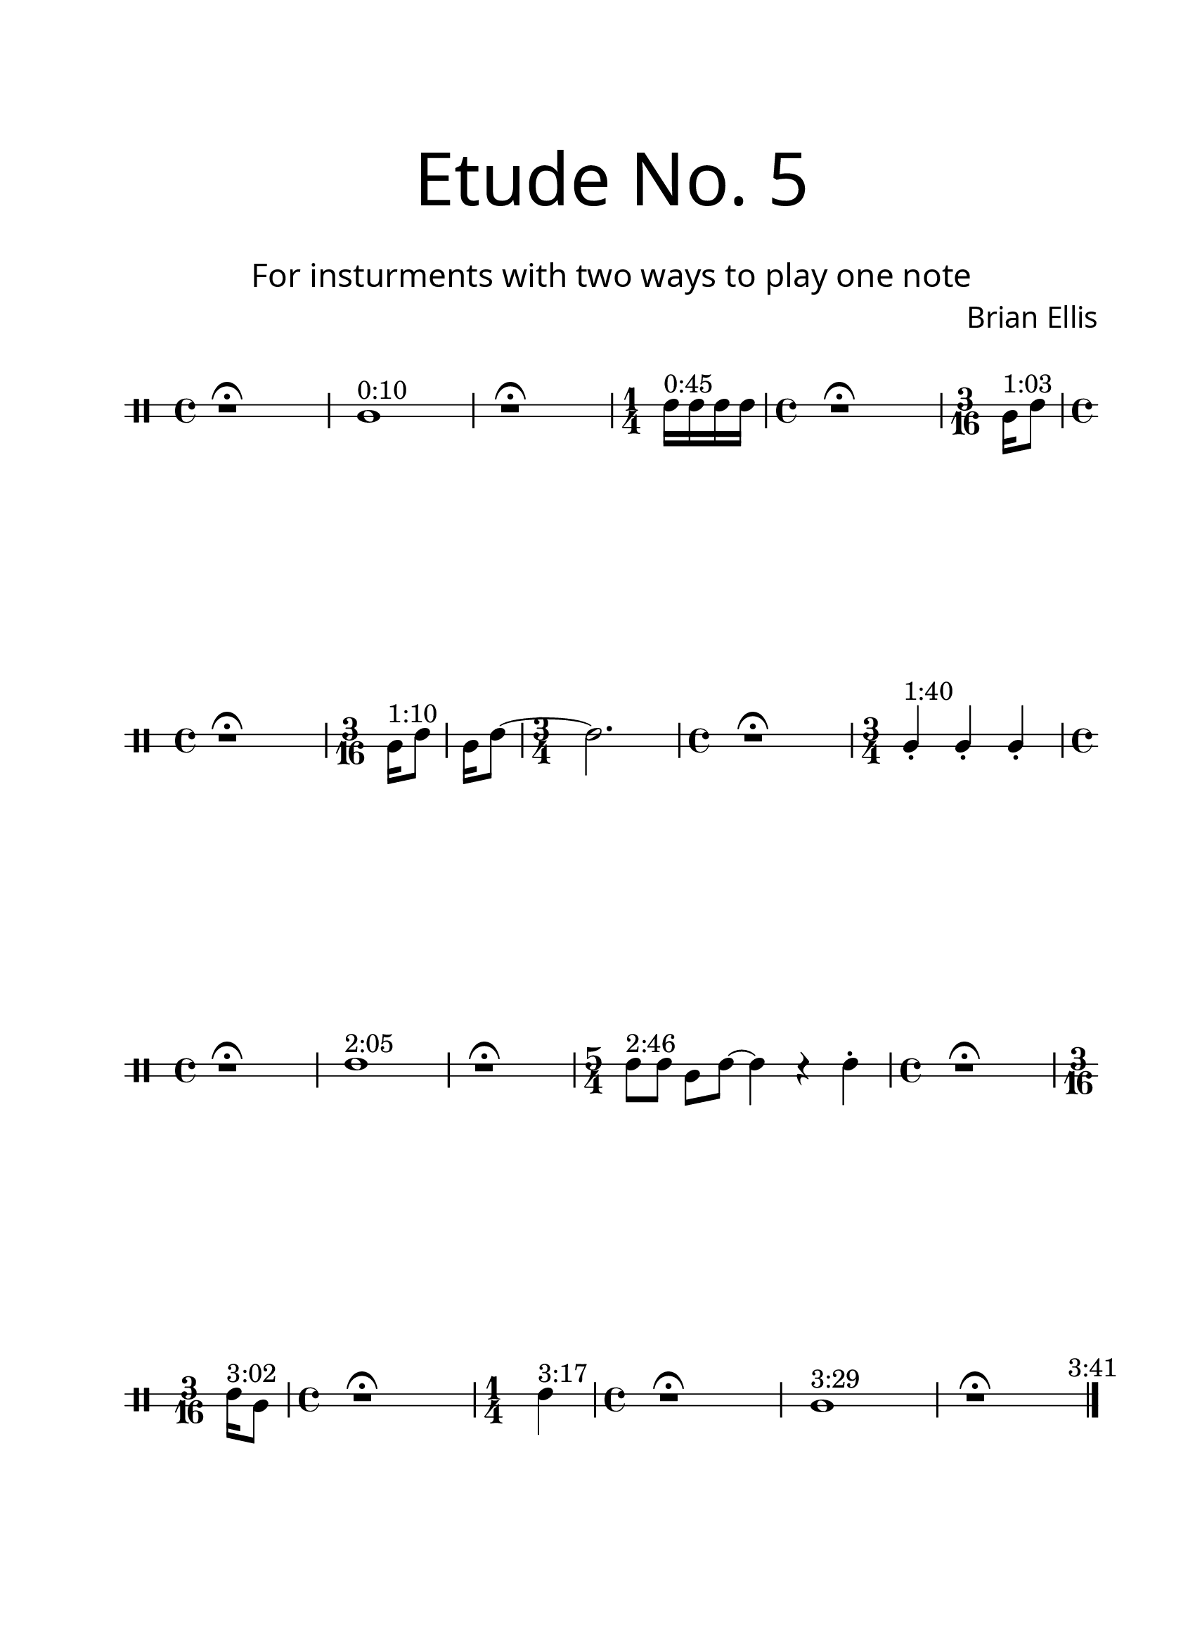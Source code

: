 \version "2.18.2"
#(set-global-staff-size 24)

\paper{
  paper-width = 8.5\in
  left-margin = 2.25\cm
  right-margin = 1.75\cm
  top-margin = 2.5\cm
  bottom-margin = 2.5\cm
  ragged-last-bottom = ##f
  indent = 0.0\cm
}

\header{
title =\markup { 
         \override #'(font-name . "Avenir Light")
		\fontsize #5 
         "Etude No. 5" }
subtitle ="  "
subsubtitle =  \markup { 
         \override #'(font-name . "Avenir Light")
		\fontsize #3 
         "For insturments with two ways to play one note" }
tagline=""
composer = \markup { 
         \override #'(font-name . "Avenir Light")
		\fontsize #1 
         "Brian Ellis" }
arranger = "   "
}


\score{
\midi {}
\layout{}
\new Voice \with {
  \remove "Forbid_line_break_engraver"
} \relative c'{
	 \override Staff.StaffSymbol.line-count = #2
	\override Score.BarNumber.break-visibility = ##(#f #f #f)
	\clef percussion
	r1\fermata
	b1 ^"0:10"
	r1\fermata
	\time 1/4
	d16^"0:45" d d d
	\time 4/4
	r1\fermata
	\time 3/16
	b16^"1:03" [d8]
	\time 4/4
	r1\fermata
	\time 3/16
	b16^"1:10" [d8]
	b16 [d8]
	~
	\time 3/4
	d2.
	\time 4/4	
	r1\fermata
	\time 3/4
	b4-.^"1:40" b4-. b4-. 
	\time 4/4
	r1\fermata
	d1^"2:05"
	r1\fermata
	\time 5/4
	d8^"2:46" d b d ~ d4 r d-.
	\time 4/4
	r1\fermata
	\time 3/16
	d16^"3:02" [b8]
	\time 4/4
	r1\fermata
	\time 1/4
	d4^"3:17"
	\time 4/4
	r1\fermata
	b1^"3:29"
	r1 \fermata
\bar "|." \mark \markup{ \normalsize{"3:41"}}
		
	
	
}
}